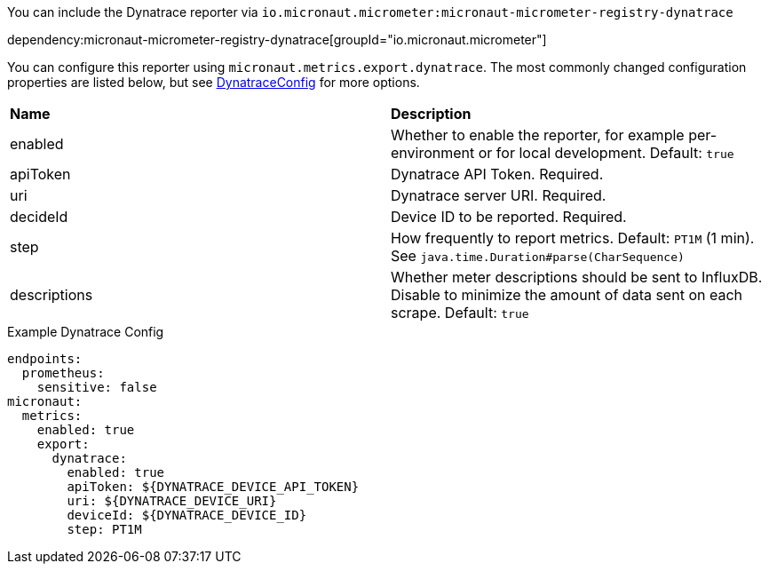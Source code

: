 You can include the Dynatrace reporter via `io.micronaut.micrometer:micronaut-micrometer-registry-dynatrace`

dependency:micronaut-micrometer-registry-dynatrace[groupId="io.micronaut.micrometer"]

You can configure this reporter using `micronaut.metrics.export.dynatrace`. The most commonly changed configuration properties are listed below, but see https://github.com/micrometer-metrics/micrometer/blob/main/implementations/micrometer-registry-dynatrace/src/main/java/io/micrometer/dynatrace/DynatraceConfig.java[DynatraceConfig] for more options.

|=======
|*Name* |*Description*
|enabled |Whether to enable the reporter, for example per-environment or for local development. Default: `true`
|apiToken | Dynatrace API Token. Required.
|uri | Dynatrace server URI. Required.
|decideId | Device ID to be reported. Required.
|step |How frequently to report metrics. Default: `PT1M` (1 min). See `java.time.Duration#parse(CharSequence)`
|descriptions | Whether meter descriptions should be sent to InfluxDB. Disable to minimize the amount of data sent on each scrape. Default: `true`
|=======

.Example Dynatrace Config
[configuration]
----
endpoints:
  prometheus:
    sensitive: false
micronaut:
  metrics:
    enabled: true
    export:
      dynatrace:
        enabled: true
        apiToken: ${DYNATRACE_DEVICE_API_TOKEN}
        uri: ${DYNATRACE_DEVICE_URI}
        deviceId: ${DYNATRACE_DEVICE_ID}
        step: PT1M
----
